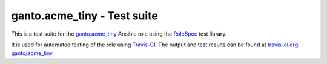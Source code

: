 ganto.acme_tiny - Test suite
============================

This is a test suite for the
`ganto.acme_tiny <https://galaxy.ansible.com/ganto/acme_tiny/>`_  Ansible role
using the `RoleSpec <https://github.com/nickjj/rolespec>`_ test library.

It is used for automated testing of the role using
`Travis-CI <https://travis-ci.org>`_. The output and test results can be
found at
`travis-ci.org: ganto/acme_tiny <https://travis-ci.org/ganto/ansible-acme_tiny/>`_
